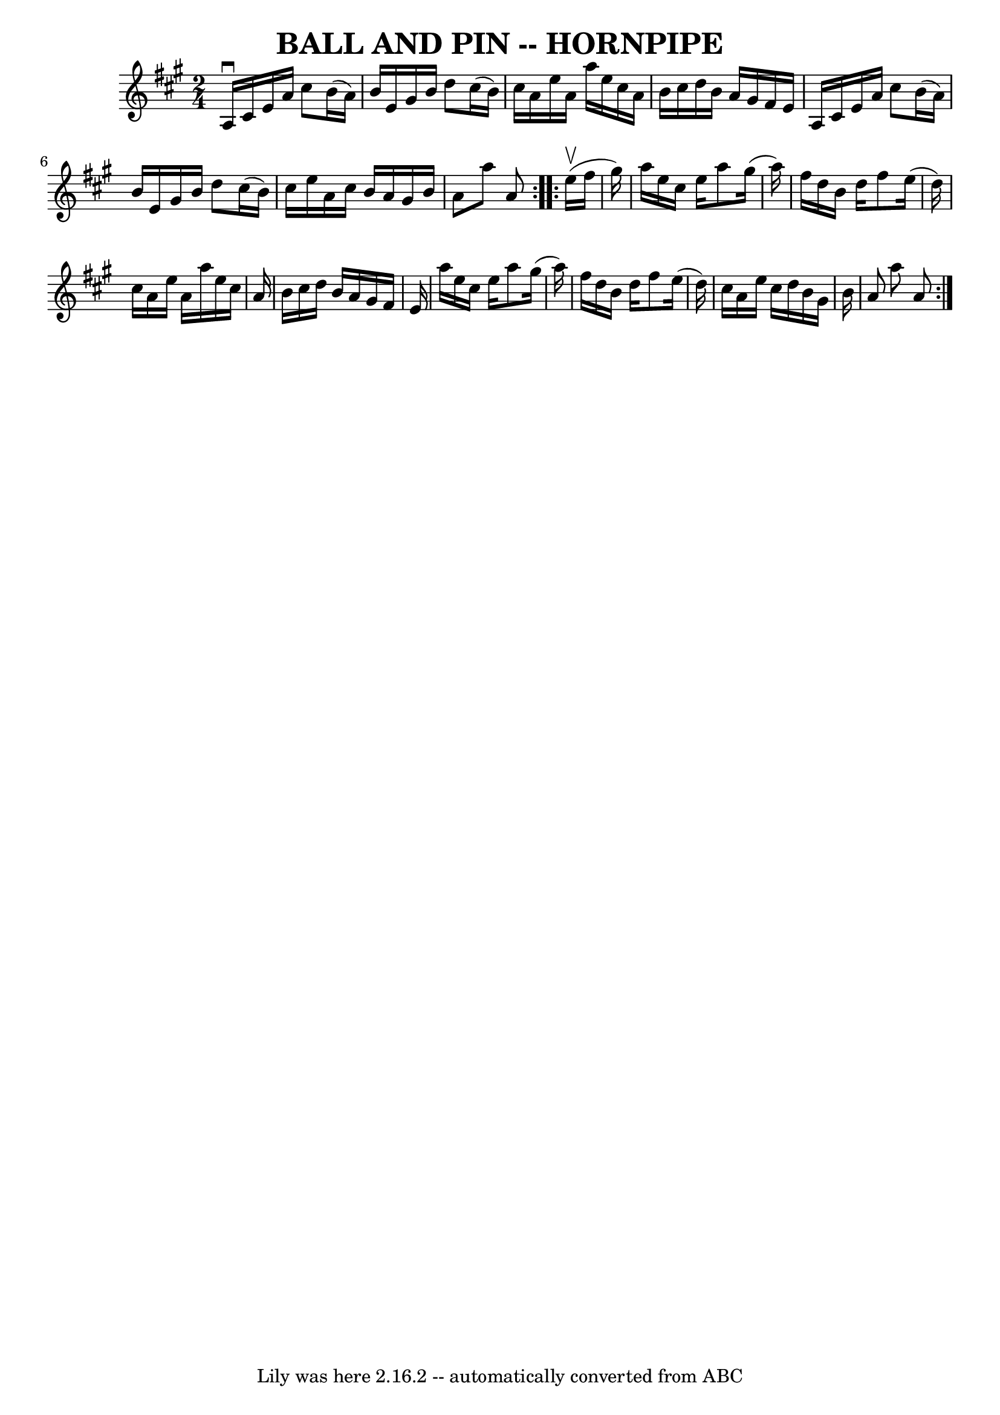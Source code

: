\version "2.7.40"
\header {
	book = "Ryan's Mammoth Collection of Fiddle Tunes"
	crossRefNumber = "1"
	footnotes = ""
	tagline = "Lily was here 2.16.2 -- automatically converted from ABC"
	title = "BALL AND PIN -- HORNPIPE"
}
voicedefault =  {
\set Score.defaultBarType = "empty"

\repeat volta 2 {
\time 2/4 \key a \major   a16 ^\downbow   cis'16    e'16    a'16    cis''8    
b'16 (   a'16  -)   \bar "|"   b'16    e'16    gis'16    b'16    d''8    
cis''16 (   b'16  -)   \bar "|"   cis''16    a'16    e''16    a'16    a''16    
e''16    cis''16    a'16    \bar "|"   b'16    cis''16    d''16    b'16    a'16 
   gis'16    fis'16    e'16    \bar "|"     \bar "|"   a16    cis'16    e'16    
a'16    cis''8    b'16 (   a'16  -)   \bar "|"   b'16    e'16    gis'16    b'16 
   d''8    cis''16 (   b'16  -)   \bar "|"   cis''16    e''16    a'16    
cis''16    b'16    a'16    gis'16    b'16    \bar "|"   a'8    a''8    a'8    } 
    \repeat volta 2 {     e''16 (^\upbow   fis''16    gis''16  -)       
\bar "|"   a''16    e''16    cis''16    e''16    a''8    gis''16 (   a''16  -)  
 \bar "|"   fis''16    d''16    b'16    d''16    fis''8    e''16 (   d''16  -)  
 \bar "|"   cis''16    a'16    e''16    a'16    a''16    e''16    cis''16    
a'16    \bar "|"   b'16    cis''16    d''16    b'16    a'16    gis'16    fis'16 
   e'16    \bar "|"     \bar "|"   a''16    e''16    cis''16    e''16    a''8   
 gis''16 (   a''16  -)   \bar "|"   fis''16    d''16    b'16    d''16    fis''8 
   e''16 (   d''16  -)   \bar "|"   cis''16    a'16    e''16    cis''16    
d''16    b'16    gis'16    b'16    \bar "|"   a'8    a''8    a'8    }   
}

\score{
    <<

	\context Staff="default"
	{
	    \voicedefault 
	}

    >>
	\layout {
	}
	\midi {}
}
